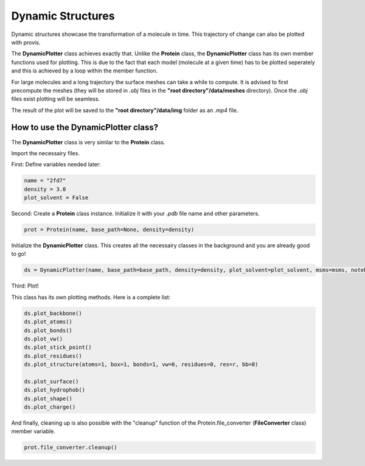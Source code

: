 
.. _dynamic_plotting:

Dynamic Structures
====================

Dynamic structures showcase the transformation of a molecule in time. This trajectory of change can also be plotted with provis.

The **DynamicPlotter** class achieves exactly that. Unlike the **Protein** class, the **DynamicPlotter** class has its own member functions used for plotting. This is due to the fact that each model (molecule at a given time) has to be plotted seperately and this is achieved by a loop within the member function.

For large molecules and a long trajectory the surface meshes can take a while to compute. It is advised to first precompute the meshes (they will be stored in *.obj* files in the **"root directory"/data/meshes** directory). Once the *.obj* files exist plotting will be seamless.

The result of the plot will be saved to the **"root directory"/data/img** folder as an *.mp4* file.

How to use the DynamicPlotter class?
++++++++++++++++++++++++++++++++++++++++++

The **DynamicPlotter** class is very similar to the **Protein** class.

Import the necessairy files.

First:
Define variables needed later:

.. code-block:: python

    name = "2fd7"
    density = 3.0
    plot_solvent = False


Second:
Create a **Protein** class instance. Initialize it with your *.pdb* file name and other parameters.

.. code-block:: python

    prot = Protein(name, base_path=None, density=density)


Initialize the **DynamicPlotter** class. This creates all the necessairy classes in the background and you are already good to go!

.. code-block:: python

    ds = DynamicPlotter(name, base_path=base_path, density=density, plot_solvent=plot_solvent, msms=msms, notebook=notebook)

Third:
Plot!

This class has its own plotting methods. Here is a complete list:

.. code-block:: python

    ds.plot_backbone()
    ds.plot_atoms()
    ds.plot_bonds()
    ds.plot_vw()
    ds.plot_stick_point()
    ds.plot_residues()
    ds.plot_structure(atoms=1, box=1, bonds=1, vw=0, residues=0, res=r, bb=0)

    ds.plot_surface()
    ds.plot_hydrophob()
    ds.plot_shape()
    ds.plot_charge()


And finally, cleaning up is also possible with the "cleanup" function of the Protein.file_converter (**FileConverter** class) member variable.

.. code-block:: python

    prot.file_converter.cleanup()

